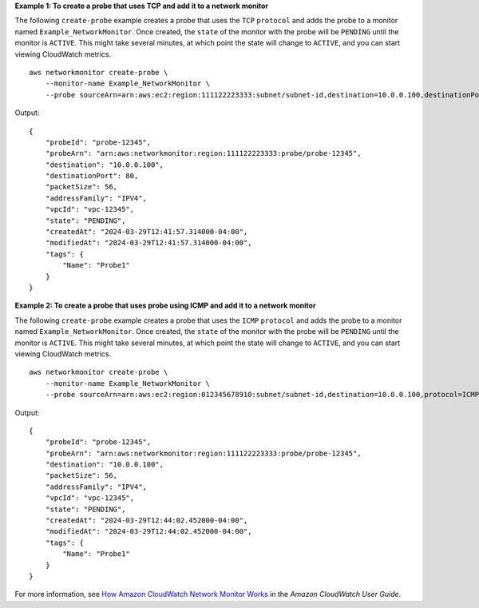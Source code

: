 **Example 1: To create a probe that uses TCP and add it to a network monitor**

The following ``create-probe`` example creates a probe that uses the ``TCP`` ``protocol`` and adds the probe to a monitor named ``Example_NetworkMonitor``. Once created, the ``state`` of the monitor with the probe will be ``PENDING`` until the monitor is ``ACTIVE``. This might take several minutes, at which point the state will change to ``ACTIVE``, and you can start viewing CloudWatch metrics. ::

    aws networkmonitor create-probe \
        --monitor-name Example_NetworkMonitor \
        --probe sourceArn=arn:aws:ec2:region:111122223333:subnet/subnet-id,destination=10.0.0.100,destinationPort=80,protocol=TCP,packetSize=56,tags={Name=Probe1}

Output::

    {
        "probeId": "probe-12345",
        "probeArn": "arn:aws:networkmonitor:region:111122223333:probe/probe-12345",
        "destination": "10.0.0.100",
        "destinationPort": 80,
        "packetSize": 56,
        "addressFamily": "IPV4",
        "vpcId": "vpc-12345",
        "state": "PENDING",
        "createdAt": "2024-03-29T12:41:57.314000-04:00",
        "modifiedAt": "2024-03-29T12:41:57.314000-04:00",
        "tags": {
            "Name": "Probe1"
        }
    }

**Example 2: To create a probe that uses probe using ICMP and add it to a network monitor**

The following ``create-probe`` example creates a probe that uses the ``ICMP`` ``protocol`` and adds the probe to a monitor named ``Example_NetworkMonitor``. Once created, the ``state`` of the monitor with the probe will be ``PENDING`` until the monitor is ``ACTIVE``. This might take several minutes, at which point the state will change to ``ACTIVE``, and you can start viewing CloudWatch metrics. ::

    aws networkmonitor create-probe \
        --monitor-name Example_NetworkMonitor \
        --probe sourceArn=arn:aws:ec2:region:012345678910:subnet/subnet-id,destination=10.0.0.100,protocol=ICMP,packetSize=56,tags={Name=Probe1}

Output::

    {
        "probeId": "probe-12345",
        "probeArn": "arn:aws:networkmonitor:region:111122223333:probe/probe-12345",
        "destination": "10.0.0.100",
        "packetSize": 56,
        "addressFamily": "IPV4",
        "vpcId": "vpc-12345",
        "state": "PENDING",
        "createdAt": "2024-03-29T12:44:02.452000-04:00",
        "modifiedAt": "2024-03-29T12:44:02.452000-04:00",
        "tags": {
            "Name": "Probe1"
        }
    }

For more information, see `How Amazon CloudWatch Network Monitor Works <https://docs.aws.amazon.com/AmazonCloudWatch/latest/monitoring/nw-monitor-how-it-works.html>`__ in the *Amazon CloudWatch User Guide*.
